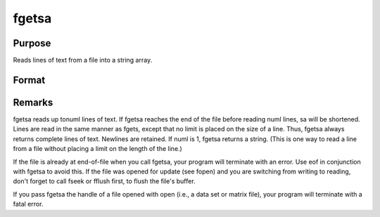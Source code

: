 
fgetsa
==============================================

Purpose
----------------

Reads lines of text from a file into a string array.

Format
----------------
.. function:: fgetsa(f, numl)

    :param f: file handle of a file opened with fopen.
    :type f: scalar

    :param numl: number of lines to read.
    :type numl: scalar

    :returns: sa (*Nx1 string array*), N <=  numl.



Remarks
-------

fgetsa reads up tonuml lines of text. If fgetsa reaches the end of the
file before reading numl lines, sa will be shortened. Lines are read in
the same manner as fgets, except that no limit is placed on the size of
a line. Thus, fgetsa always returns complete lines of text. Newlines are
retained. If numl is 1, fgetsa returns a string. (This is one way to
read a line from a file without placing a limit on the length of the
line.)

If the file is already at end-of-file when you call fgetsa, your program
will terminate with an error. Use eof in conjunction with fgetsa to
avoid this. If the file was opened for update (see fopen) and you are
switching from writing to reading, don't forget to call fseek or fflush
first, to flush the file's buffer.

If you pass fgetsa the handle of a file opened with open (i.e., a data
set or matrix file), your program will terminate with a fatal error.

